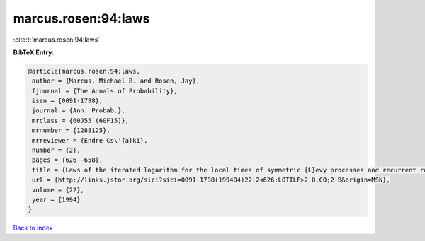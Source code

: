 marcus.rosen:94:laws
====================

:cite:t:`marcus.rosen:94:laws`

**BibTeX Entry:**

.. code-block:: bibtex

   @article{marcus.rosen:94:laws,
    author = {Marcus, Michael B. and Rosen, Jay},
    fjournal = {The Annals of Probability},
    issn = {0091-1798},
    journal = {Ann. Probab.},
    mrclass = {60J55 (60F15)},
    mrnumber = {1288125},
    mrreviewer = {Endre Cs\'{a}ki},
    number = {2},
    pages = {626--658},
    title = {Laws of the iterated logarithm for the local times of symmetric {L}evy processes and recurrent random walks},
    url = {http://links.jstor.org/sici?sici=0091-1798(199404)22:2<626:LOTILF>2.0.CO;2-B&origin=MSN},
    volume = {22},
    year = {1994}
   }

`Back to index <../By-Cite-Keys.rst>`_
